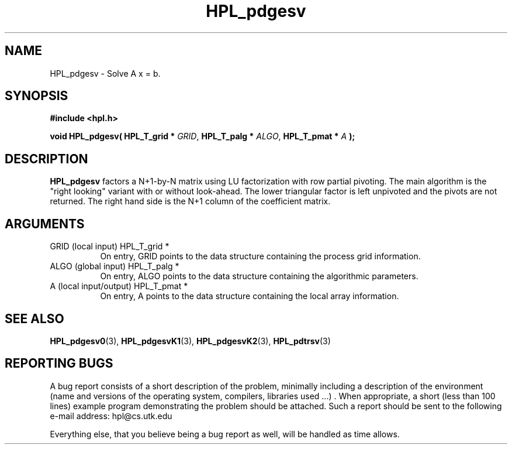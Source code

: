 .TH HPL_pdgesv 3 "September 27, 2000" "HPL 1.0" "HPL Library Functions"
.SH NAME
HPL_pdgesv \- Solve A x = b.
.SH SYNOPSIS
\fB\&#include <hpl.h>\fR
 
\fB\&void\fR
\fB\&HPL_pdgesv(\fR
\fB\&HPL_T_grid *\fR
\fI\&GRID\fR,
\fB\&HPL_T_palg *\fR
\fI\&ALGO\fR,
\fB\&HPL_T_pmat *\fR
\fI\&A\fR
\fB\&);\fR
.SH DESCRIPTION
\fB\&HPL_pdgesv\fR
factors a N+1-by-N matrix using LU factorization with row
partial pivoting.  The main algorithm  is the "right looking" variant
with  or  without look-ahead.  The  lower  triangular  factor is left
unpivoted and the pivots are not returned. The right hand side is the
N+1 column of the coefficient matrix.
.SH ARGUMENTS
.TP 8
GRID    (local input)                 HPL_T_grid *
On entry,  GRID  points  to the data structure containing the
process grid information.
.TP 8
ALGO    (global input)                HPL_T_palg *
On entry,  ALGO  points to  the data structure containing the
algorithmic parameters.
.TP 8
A       (local input/output)          HPL_T_pmat *
On entry, A points to the data structure containing the local
array information.
.SH SEE ALSO
.BR HPL_pdgesv0 (3),
.BR HPL_pdgesvK1 (3),
.BR HPL_pdgesvK2 (3),
.BR HPL_pdtrsv  (3)
.SH REPORTING BUGS
A  bug report consists of a short description of the problem,
minimally  including a description of  the  environment (name
and versions  of  the operating  system, compilers, libraries
used ...) .  When appropriate,  a short (less than 100 lines)
example program demonstrating the problem should be attached.
Such a report should be sent to the following e-mail address:
hpl@cs.utk.edu                                               
                                                             
Everything else, that you believe being a bug report as well,
will be handled as time allows.                              

